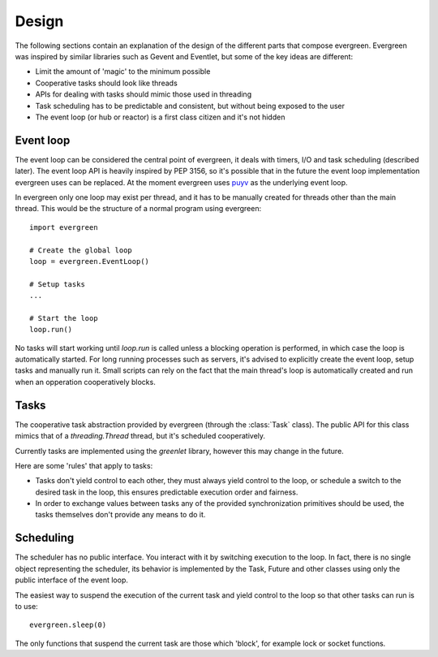 
Design
======

The following sections contain an explanation of the design of the
different parts that compose evergreen. Evergreen was inspired by similar
libraries such as Gevent and Eventlet, but some of the key ideas
are different:

- Limit the amount of 'magic' to the minimum possible
- Cooperative tasks should look like threads
- APIs for dealing with tasks should mimic those used
  in threading
- Task scheduling has to be predictable and consistent,
  but without being exposed to the user
- The event loop (or hub or reactor) is a first class citizen
  and it's not hidden


Event loop
----------

The event loop can be considered the central point of evergreen, it deals with timers,
I/O and task scheduling (described later). The event loop API is heavily inspired
by PEP 3156, so it's possible that in the future the event loop implementation evergreen
uses can be replaced. At the moment evergreen uses `puyv <https://github.com/saghul/pyuv>`_
as the underlying event loop.

In evergreen only one loop may exist per thread, and it has to be manually created for threads
other than the main thread. This would be the structure of a normal program using evergreen:

::

    import evergreen

    # Create the global loop
    loop = evergreen.EventLoop()

    # Setup tasks
    ...

    # Start the loop
    loop.run()


No tasks will start working until `loop.run` is called unless a blocking operation is performed,
in which case the loop is automatically started. For long running processes such as servers, it's
advised to explicitly create the event loop, setup tasks and manually run it. Small scripts can
rely on the fact that the main thread's loop is automatically created and run when an opperation
cooperatively blocks.


Tasks
-----

The cooperative task abstraction provided by evergreen (through the :class:`Task` class).
The public API for this class mimics that of a `threading.Thread` thread, but it's
scheduled cooperatively.

Currently tasks are implemented using the `greenlet` library, however this may change
in the future.

Here are some 'rules' that apply to tasks:

- Tasks don't yield control to each other, they must always yield control to the loop,
  or schedule a switch to the desired task in the loop, this ensures predictable
  execution order and fairness.
- In order to exchange values between tasks any of the provided synchronization
  primitives should be used, the tasks themselves don't provide any means to do it.


Scheduling
----------

The scheduler has no public interface. You interact with it by switching execution to the loop.
In fact, there is no single object representing the scheduler, its behavior is implemented by the
Task, Future and other classes using only the public interface of the event loop.

The easiest way to suspend the execution of the current task and yield control to the loop so that
other tasks can run is to use:

::

    evergreen.sleep(0)

The only functions that suspend the current task are those which 'block', for example lock or
socket functions.

